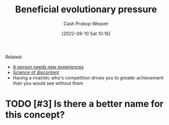 :PROPERTIES:
:ID:       7ad4b787-5657-4dfb-ae93-a50f843e670e
:LAST_MODIFIED: [2023-09-05 Tue 20:15]
:END:
#+title: Beneficial evolutionary pressure
#+hugo_custom_front_matter: :slug "7ad4b787-5657-4dfb-ae93-a50f843e670e"
#+author: Cash Prokop-Weaver
#+date: [2022-09-10 Sat 10:16]
#+filetags: :hastodo:concept:

Related:

- [[id:5aec5577-e490-4624-b114-9bd68b4268df][A person needs new experiences]]
- [[id:1039c652-2f19-4c9f-b72d-04dea94e30ea][Science of discontent]]
- Having a rival/etc who's competition drives you to greater achievement than you would see without them

* TODO [#3] Is there a better name for this concept?
* TODO [#3] Flashcards :noexport:
